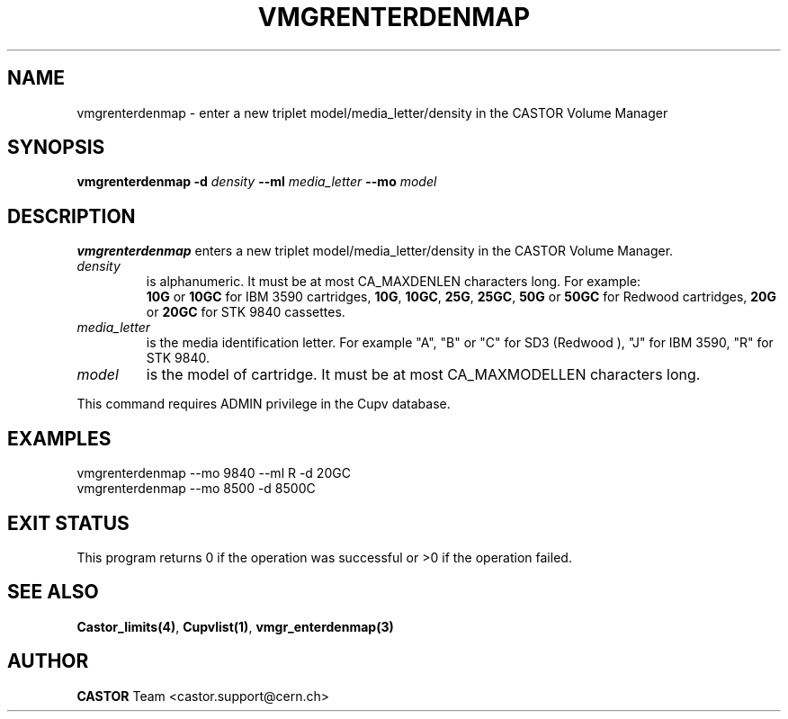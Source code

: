 .\" @(#)$RCSfile: vmgrenterdenmap.man,v $ $Revision: 1.4 $ $Date: 2002/08/23 12:43:05 $ CERN IT-PDP/DM Jean-Philippe Baud
.\" Copyright (C) 2000-2002 by CERN/IT/PDP/DM
.\" All rights reserved
.\"
.TH VMGRENTERDENMAP 1 "$Date: 2002/08/23 12:43:05 $" CASTOR "vmgr Administrator Commands"
.SH NAME
vmgrenterdenmap \- enter a new triplet model/media_letter/density in the CASTOR
Volume Manager
.SH SYNOPSIS
.B vmgrenterdenmap
.BI -d " density"
.BI --ml " media_letter"
.BI --mo " model"
.SH DESCRIPTION
.B vmgrenterdenmap
enters a new triplet model/media_letter/density in the CASTOR Volume Manager.
.TP
.I density
is alphanumeric. It must be at most CA_MAXDENLEN characters long.
For example:
.br
.B 10G
or
.B 10GC
for IBM 3590 cartridges,
.BR 10G ,
.BR 10GC ,
.BR 25G ,
.BR 25GC ,
.B 50G
or
.B 50GC
for Redwood cartridges,
.B 20G
or
.B 20GC
for STK 9840 cassettes.
.TP
.I media_letter
is the media identification letter. For example "A", "B" or "C" for SD3 (Redwood
),
"J" for IBM 3590, "R" for STK 9840.
.TP
.I model
is the model of cartridge.
It must be at most CA_MAXMODELLEN characters long.
.LP
This command requires ADMIN privilege in the Cupv database.
.SH EXAMPLES
.nf
.ft CW
vmgrenterdenmap --mo 9840 --ml R -d 20GC
vmgrenterdenmap --mo 8500 -d 8500C
.ft
.fi
.SH EXIT STATUS
This program returns 0 if the operation was successful or >0 if the operation
failed.
.SH SEE ALSO
.BR Castor_limits(4) ,
.BR Cupvlist(1) ,
.B vmgr_enterdenmap(3)
.SH AUTHOR
\fBCASTOR\fP Team <castor.support@cern.ch>
